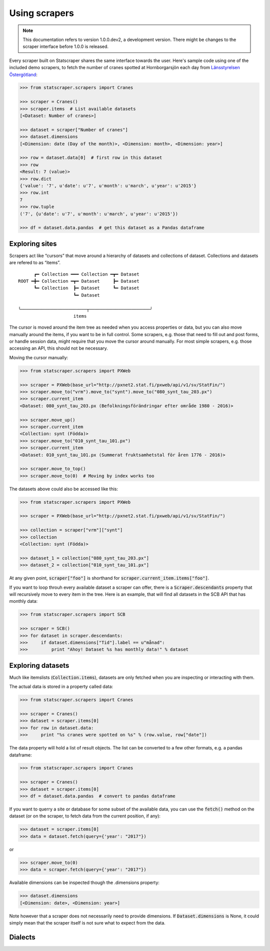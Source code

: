 ==============
Using scrapers
==============

.. NOTE::

   This documentation refers to version 1.0.0.dev2, a development version.
   There might be changes to the scraper interface before 1.0.0 is released.

Every scraper built on Statscraper shares the same interface towards the user. Here's sample code using one of the included demo scrapers, to fetch the number of cranes spotted at Hornborgarsjön each day from `Länsstyrelsen Östergötland <http://web05.lansstyrelsen.se/transtat_O/transtat.asp>`_:

.. code:: python

  >>> from statscraper.scrapers import Cranes

  >>> scraper = Cranes()
  >>> scraper.items  # List available datasets
  [<Dataset: Number of cranes>]

  >>> dataset = scraper["Number of cranes"]
  >>> dataset.dimensions
  [<Dimension: date (Day of the month)>, <Dimension: month>, <Dimension: year>]

  >>> row = dataset.data[0]  # first row in this dataset
  >>> row
  <Result: 7 (value)>
  >>> row.dict
  {'value': '7', u'date': u'7', u'month': u'march', u'year': u'2015'}
  >>> row.int
  7
  >>> row.tuple
  ('7', {u'date': u'7', u'month': u'march', u'year': u'2015'})

  >>> df = dataset.data.pandas  # get this dataset as a Pandas dataframe


Exploring sites
---------------
Scrapers act like “cursors” that move around a hierarchy of datasets and collections of dataset. Collections and datasets are refered to as “items”.

:: 

        ┏━ Collection ━━━ Collection ━┳━ Dataset
  ROOT ━╋━ Collection ━┳━ Dataset     ┣━ Dataset
        ┗━ Collection  ┣━ Dataset     ┗━ Dataset
                       ┗━ Dataset

  ╰─────────────────────────┬───────────────────────╯
                       items

The cursor is moved around the item tree as needed when you access properties or data, but you can also move manually around the items, if you want to be in full control. Some scrapers, e.g. those that need to fill out and post forms, or handle session data, might require that you move the cursor around manually. For most simple scrapers, e.g. those accessing an API, this should not be necessary.

Moving the cursor manually:

.. code:: python

    >>> from statscraper.scrapers import PXWeb

    >>> scraper = PXWeb(base_url="http://pxnet2.stat.fi/pxweb/api/v1/sv/StatFin/")
    >>> scraper.move_to("vrm").move_to("synt").move_to("080_synt_tau_203.px")
    >>> scraper.current_item
    <Dataset: 080_synt_tau_203.px (Befolkningsförändringar efter område 1980 - 2016)>

    >>> scraper.move_up()
    >>> scraper.current_item
    <Collection: synt (Födda)>
    >>> scraper.move_to("010_synt_tau_101.px")
    >>> scraper.current_item
    <Dataset: 010_synt_tau_101.px (Summerat fruktsamhetstal för åren 1776 - 2016)>

    >>> scraper.move_to_top()
    >>> scraper.move_to(0)  # Moving by index works too


The datasets above could also be accessed like this:

.. code:: python

    >>> from statscraper.scrapers import PXWeb

    >>> scraper = PXWeb(base_url="http://pxnet2.stat.fi/pxweb/api/v1/sv/StatFin/")

    >>> collection = scraper["vrm"]["synt"]
    >>> collection
    <Collection: synt (Födda)>

    >>> dataset_1 = collection["080_synt_tau_203.px"]
    >>> dataset_2 = collection["010_synt_tau_101.px"]

At any given point, :code:`scraper["foo"]` is shorthand for :code:`scraper.current_item.items["foo"]`.

If you want to loop throuh every available dataset a scraper can offer, there is a :code:`Scraper.descendants` property that will recursively move to every item in the tree. Here is an example, that will find all datasets in the SCB API that has monthly data:

.. code:: python

    >>> from statscraper.scrapers import SCB

    >>> scraper = SCB()
    >>> for dataset in scraper.descendants:
    >>>     if dataset.dimensions["Tid"].label == u"månad":
    >>>         print "Ahoy! Dataset %s has monthly data!" % dataset

Exploring datasets
------------------

Much like itemslists (:code:`Collection.items`), datasets are only fetched when you are inspecting or interacting with them.

The actual data is stored in a property called data:

.. code:: python

    >>> from statscraper.scrapers import Cranes

    >>> scraper = Cranes()
    >>> dataset = scraper.items[0]
    >>> for row in dataset.data:
    >>>     print "%s cranes were spotted on %s" % (row.value, row["date"])

The data property will hold a list of result objects. The list can be converted to a few other formats, e.g. a pandas dataframe:

.. code:: python

    >>> from statscraper.scrapers import Cranes

    >>> scraper = Cranes()
    >>> dataset = scraper.items[0]
    >>> df = dataset.data.pandas  # convert to pandas dataframe

If you want to querry a site or database for some subset of the available data, you can use the :code:`fetch()` method on the dataset (or on the scraper, to fetch data from the current position, if any):

.. code:: python

    >>> dataset = scraper.items[0]
    >>> data = dataset.fetch(query={'year': "2017"})

or

.. code:: python

    >>> scraper.move_to(0)
    >>> data = scraper.fetch(query={'year': "2017"})

Available dimensions can be inspected though the .dimensions property:

.. code:: python

    >>> dataset.dimensions
    [<Dimension: date>, <Dimension: year>]

Note however that a scraper does not necessarily need to provide dimensions. If :code:`Dataset.dimensions` is None, it could simply mean that the scraper itself is not sure what to expect from the data.

Dialects
--------

